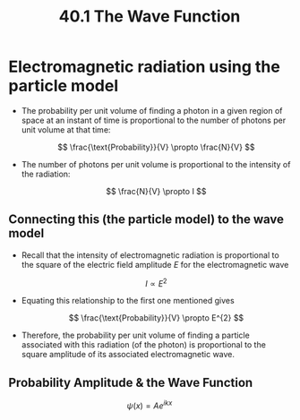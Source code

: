 #+title: 40.1 The Wave Function
#+startup: latexpreview inlineimages

* Electromagnetic radiation using the particle model
+ The probability per unit volume of finding a photon in a given region of space at an instant of time is proportional to the number of photons per unit volume at that time:

  \[ \frac{\text{Probability}}{V} \propto \frac{N}{V} \]

+ The number of photons per unit volume is proportional to the intensity of the radiation:

  \[ \frac{N}{V} \propto I \]

** Connecting this (the particle model) to the wave model
+ Recall that the intensity of electromagnetic radiation is proportional to the square of the electric field amplitude $E$ for the electromagnetic wave

  \[ I \propto E^{2} \]

+ Equating this relationship to the first one mentioned gives

  \[ \frac{\text{Probability}}{V} \propto E^{2} \]

+ Therefore, the probability per unit volume of finding a particle associated with this radiation (of the photon) is proportional to the square amplitude of its associated electromagnetic wave.

** Probability Amplitude & the Wave Function

\[ \psi(x) = Ae^{ikx} \]
